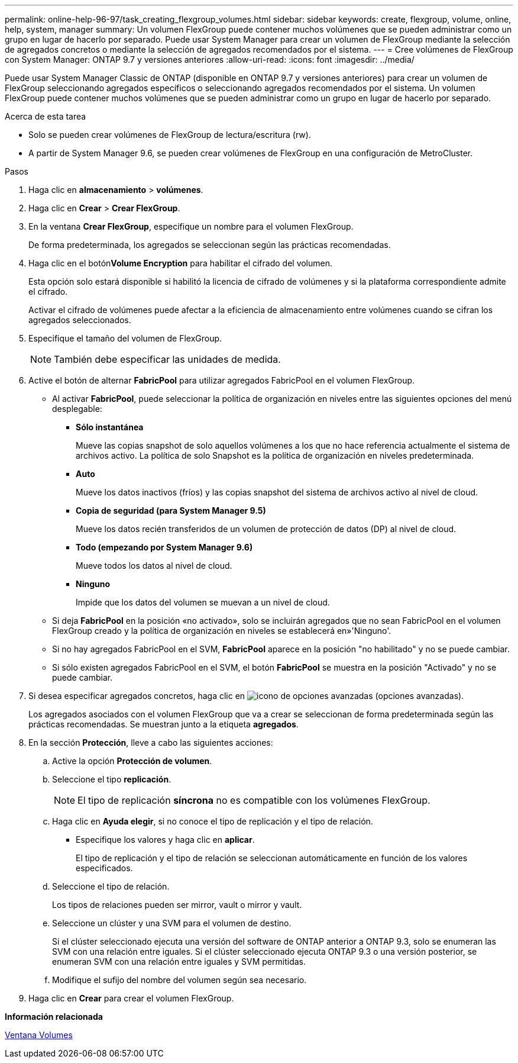 ---
permalink: online-help-96-97/task_creating_flexgroup_volumes.html 
sidebar: sidebar 
keywords: create, flexgroup, volume, online, help, system, manager 
summary: Un volumen FlexGroup puede contener muchos volúmenes que se pueden administrar como un grupo en lugar de hacerlo por separado. Puede usar System Manager para crear un volumen de FlexGroup mediante la selección de agregados concretos o mediante la selección de agregados recomendados por el sistema. 
---
= Cree volúmenes de FlexGroup con System Manager: ONTAP 9.7 y versiones anteriores
:allow-uri-read: 
:icons: font
:imagesdir: ../media/


[role="lead"]
Puede usar System Manager Classic de ONTAP (disponible en ONTAP 9.7 y versiones anteriores) para crear un volumen de FlexGroup seleccionando agregados específicos o seleccionando agregados recomendados por el sistema. Un volumen FlexGroup puede contener muchos volúmenes que se pueden administrar como un grupo en lugar de hacerlo por separado.

.Acerca de esta tarea
* Solo se pueden crear volúmenes de FlexGroup de lectura/escritura (rw).
* A partir de System Manager 9.6, se pueden crear volúmenes de FlexGroup en una configuración de MetroCluster.


.Pasos
. Haga clic en *almacenamiento* > *volúmenes*.
. Haga clic en *Crear* > *Crear FlexGroup*.
. En la ventana *Crear FlexGroup*, especifique un nombre para el volumen FlexGroup.
+
De forma predeterminada, los agregados se seleccionan según las prácticas recomendadas.

. Haga clic en el botón**Volume Encryption** para habilitar el cifrado del volumen.
+
Esta opción solo estará disponible si habilitó la licencia de cifrado de volúmenes y si la plataforma correspondiente admite el cifrado.

+
Activar el cifrado de volúmenes puede afectar a la eficiencia de almacenamiento entre volúmenes cuando se cifran los agregados seleccionados.

. Especifique el tamaño del volumen de FlexGroup.
+
[NOTE]
====
También debe especificar las unidades de medida.

====
. Active el botón de alternar *FabricPool* para utilizar agregados FabricPool en el volumen FlexGroup.
+
** Al activar *FabricPool*, puede seleccionar la política de organización en niveles entre las siguientes opciones del menú desplegable:
+
*** *Sólo instantánea*
+
Mueve las copias snapshot de solo aquellos volúmenes a los que no hace referencia actualmente el sistema de archivos activo. La política de solo Snapshot es la política de organización en niveles predeterminada.

*** *Auto*
+
Mueve los datos inactivos (fríos) y las copias snapshot del sistema de archivos activo al nivel de cloud.

*** *Copia de seguridad (para System Manager 9.5)*
+
Mueve los datos recién transferidos de un volumen de protección de datos (DP) al nivel de cloud.

*** *Todo (empezando por System Manager 9.6)*
+
Mueve todos los datos al nivel de cloud.

*** *Ninguno*
+
Impide que los datos del volumen se muevan a un nivel de cloud.



** Si deja *FabricPool* en la posición «no activado», solo se incluirán agregados que no sean FabricPool en el volumen FlexGroup creado y la política de organización en niveles se establecerá en»'Ninguno'.
** Si no hay agregados FabricPool en el SVM, *FabricPool* aparece en la posición "no habilitado" y no se puede cambiar.
** Si sólo existen agregados FabricPool en el SVM, el botón *FabricPool* se muestra en la posición "Activado" y no se puede cambiar.


. Si desea especificar agregados concretos, haga clic en image:../media/advanced_options.gif["icono de opciones avanzadas"] (opciones avanzadas).
+
Los agregados asociados con el volumen FlexGroup que va a crear se seleccionan de forma predeterminada según las prácticas recomendadas. Se muestran junto a la etiqueta *agregados*.

. En la sección *Protección*, lleve a cabo las siguientes acciones:
+
.. Active la opción *Protección de volumen*.
.. Seleccione el tipo *replicación*.
+
[NOTE]
====
El tipo de replicación *síncrona* no es compatible con los volúmenes FlexGroup.

====
.. Haga clic en *Ayuda elegir*, si no conoce el tipo de replicación y el tipo de relación.
+
*** Especifique los valores y haga clic en *aplicar*.
+
El tipo de replicación y el tipo de relación se seleccionan automáticamente en función de los valores especificados.



.. Seleccione el tipo de relación.
+
Los tipos de relaciones pueden ser mirror, vault o mirror y vault.

.. Seleccione un clúster y una SVM para el volumen de destino.
+
Si el clúster seleccionado ejecuta una versión del software de ONTAP anterior a ONTAP 9.3, solo se enumeran las SVM con una relación entre iguales. Si el clúster seleccionado ejecuta ONTAP 9.3 o una versión posterior, se enumeran SVM con una relación entre iguales y SVM permitidas.

.. Modifique el sufijo del nombre del volumen según sea necesario.


. Haga clic en *Crear* para crear el volumen FlexGroup.


*Información relacionada*

xref:reference_volumes_window.adoc[Ventana Volumes]
